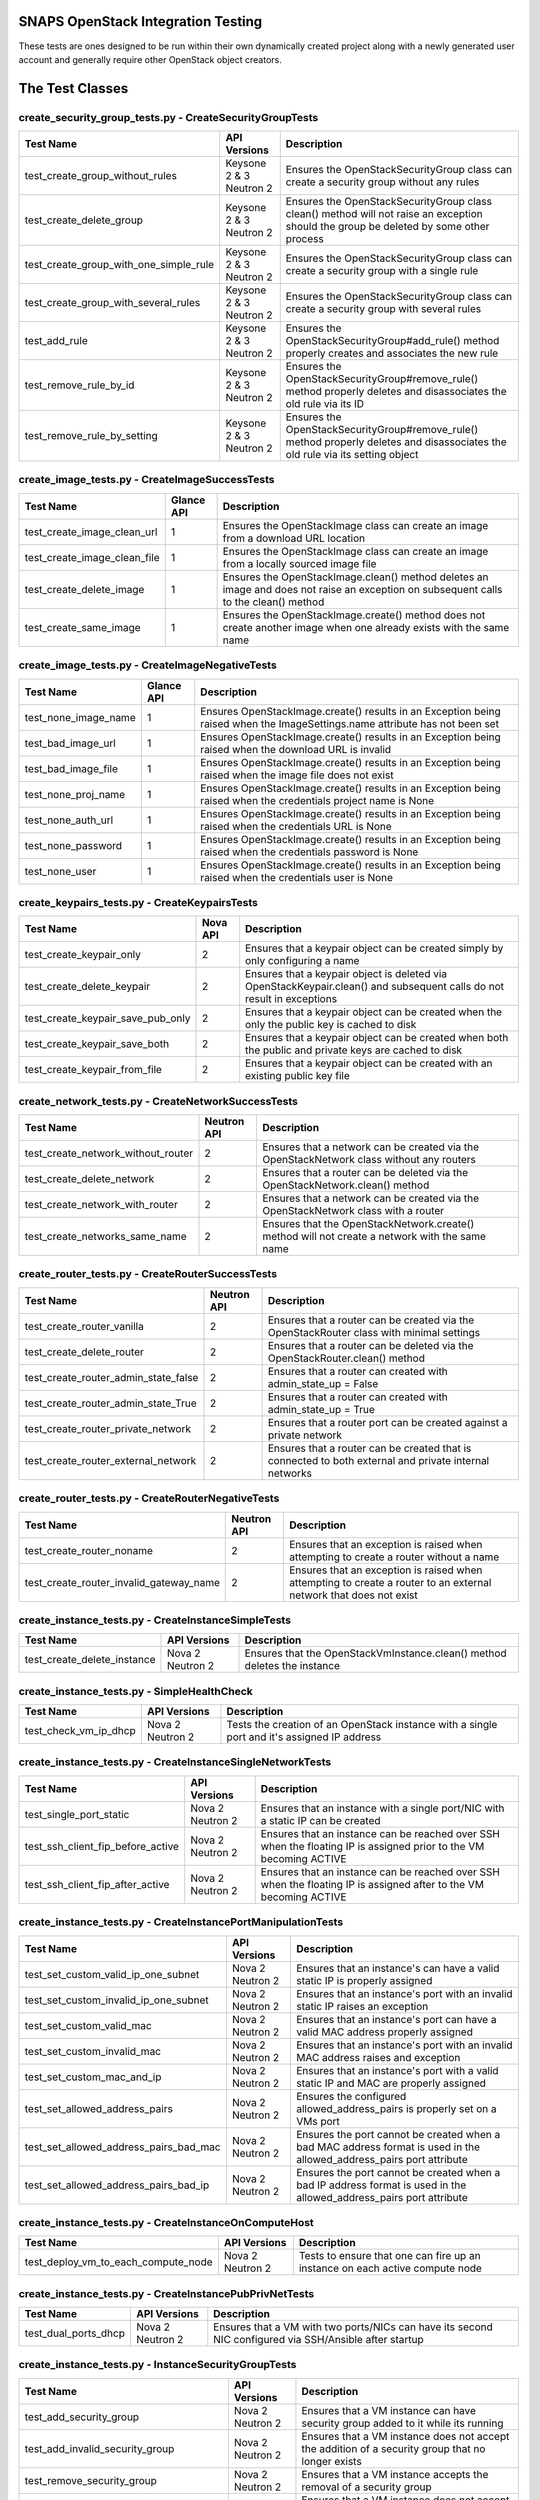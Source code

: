 SNAPS OpenStack Integration Testing
===================================

These tests are ones designed to be run within their own dynamically created project along with a newly generated user
account and generally require other OpenStack object creators.

The Test Classes
================

create_security_group_tests.py - CreateSecurityGroupTests
---------------------------------------------------------

+---------------------------------------+---------------+-----------------------------------------------------------+
| Test Name                             | API Versions  | Description                                               |
+=======================================+===============+===========================================================+
| test_create_group_without_rules       | Keysone 2 & 3 | Ensures the OpenStackSecurityGroup class can create a     |
|                                       | Neutron 2     | security group without any rules                          |
+---------------------------------------+---------------+-----------------------------------------------------------+
| test_create_delete_group              | Keysone 2 & 3 | Ensures the OpenStackSecurityGroup class clean() method   |
|                                       | Neutron 2     | will not raise an exception should the group be deleted by|
|                                       |               | some other process                                        |
+---------------------------------------+---------------+-----------------------------------------------------------+
| test_create_group_with_one_simple_rule| Keysone 2 & 3 | Ensures the OpenStackSecurityGroup class can create a     |
|                                       | Neutron 2     | security group with a single rule                         |
+---------------------------------------+---------------+-----------------------------------------------------------+
| test_create_group_with_several_rules  | Keysone 2 & 3 | Ensures the OpenStackSecurityGroup class can create a     |
|                                       | Neutron 2     | security group with several rules                         |
+---------------------------------------+---------------+-----------------------------------------------------------+
| test_add_rule                         | Keysone 2 & 3 | Ensures the OpenStackSecurityGroup#add_rule() method      |
|                                       | Neutron 2     | properly creates and associates the new rule              |
+---------------------------------------+---------------+-----------------------------------------------------------+
| test_remove_rule_by_id                | Keysone 2 & 3 | Ensures the OpenStackSecurityGroup#remove_rule() method   |
|                                       | Neutron 2     | properly deletes and disassociates the old rule via its ID|
+---------------------------------------+---------------+-----------------------------------------------------------+
| test_remove_rule_by_setting           | Keysone 2 & 3 | Ensures the OpenStackSecurityGroup#remove_rule() method   |
|                                       | Neutron 2     | properly deletes and disassociates the old rule via its   |
|                                       |               | setting object                                            |
+---------------------------------------+---------------+-----------------------------------------------------------+

create_image_tests.py - CreateImageSuccessTests
-----------------------------------------------

+---------------------------------------+---------------+-----------------------------------------------------------+
| Test Name                             | Glance API    | Description                                               |
+=======================================+===============+===========================================================+
| test_create_image_clean_url           | 1             | Ensures the OpenStackImage class can create an image from |
|                                       |               | a download URL location                                   |
+---------------------------------------+---------------+-----------------------------------------------------------+
| test_create_image_clean_file          | 1             | Ensures the OpenStackImage class can create an image from |
|                                       |               | a locally sourced image file                              |
+---------------------------------------+---------------+-----------------------------------------------------------+
| test_create_delete_image              | 1             | Ensures the OpenStackImage.clean() method deletes an image|
|                                       |               | and does not raise an exception on subsequent calls to the|
|                                       |               | clean() method                                            |
+---------------------------------------+---------------+-----------------------------------------------------------+
| test_create_same_image                | 1             | Ensures the OpenStackImage.create() method does not create|
|                                       |               | another image when one already exists with the same name  |
+---------------------------------------+---------------+-----------------------------------------------------------+

create_image_tests.py - CreateImageNegativeTests
------------------------------------------------

+---------------------------------------+---------------+-----------------------------------------------------------+
| Test Name                             | Glance API    | Description                                               |
+=======================================+===============+===========================================================+
| test_none_image_name                  | 1             | Ensures OpenStackImage.create() results in an Exception   |
|                                       |               | being raised when the ImageSettings.name attribute has    |
|                                       |               | not been set                                              |
+---------------------------------------+---------------+-----------------------------------------------------------+
| test_bad_image_url                    | 1             | Ensures OpenStackImage.create() results in an Exception   |
|                                       |               | being raised when the download URL is invalid             |
+---------------------------------------+---------------+-----------------------------------------------------------+
| test_bad_image_file                   | 1             | Ensures OpenStackImage.create() results in an Exception   |
|                                       |               | being raised when the image file does not exist           |
+---------------------------------------+---------------+-----------------------------------------------------------+
| test_none_proj_name                   | 1             | Ensures OpenStackImage.create() results in an Exception   |
|                                       |               | being raised when the credentials project name is None    |
+---------------------------------------+---------------+-----------------------------------------------------------+
| test_none_auth_url                    | 1             | Ensures OpenStackImage.create() results in an Exception   |
|                                       |               | being raised when the credentials URL is None             |
+---------------------------------------+---------------+-----------------------------------------------------------+
| test_none_password                    | 1             | Ensures OpenStackImage.create() results in an Exception   |
|                                       |               | being raised when the credentials password is None        |
+---------------------------------------+---------------+-----------------------------------------------------------+
| test_none_user                        | 1             | Ensures OpenStackImage.create() results in an Exception   |
|                                       |               | being raised when the credentials user is None            |
+---------------------------------------+---------------+-----------------------------------------------------------+

create_keypairs_tests.py - CreateKeypairsTests
----------------------------------------------

+---------------------------------------+---------------+-----------------------------------------------------------+
| Test Name                             | Nova API      | Description                                               |
+=======================================+===============+===========================================================+
| test_create_keypair_only              | 2             | Ensures that a keypair object can be created simply by    |
|                                       |               | only configuring a name                                   |
+---------------------------------------+---------------+-----------------------------------------------------------+
| test_create_delete_keypair            | 2             | Ensures that a keypair object is deleted via              |
|                                       |               | OpenStackKeypair.clean() and subsequent calls do not      |
|                                       |               | result in exceptions                                      |
+---------------------------------------+---------------+-----------------------------------------------------------+
| test_create_keypair_save_pub_only     | 2             | Ensures that a keypair object can be created when the only|
|                                       |               | the public key is cached to disk                          |
+---------------------------------------+---------------+-----------------------------------------------------------+
| test_create_keypair_save_both         | 2             | Ensures that a keypair object can be created when both the|
|                                       |               | public and private keys are cached to disk                |
+---------------------------------------+---------------+-----------------------------------------------------------+
| test_create_keypair_from_file         | 2             | Ensures that a keypair object can be created with an      |
|                                       |               | existing public key file                                  |
+---------------------------------------+---------------+-----------------------------------------------------------+

create_network_tests.py - CreateNetworkSuccessTests
---------------------------------------------------

+---------------------------------------+---------------+-----------------------------------------------------------+
| Test Name                             | Neutron API   | Description                                               |
+=======================================+===============+===========================================================+
| test_create_network_without_router    | 2             | Ensures that a network can be created via the             |
|                                       |               | OpenStackNetwork class without any routers                |
+---------------------------------------+---------------+-----------------------------------------------------------+
| test_create_delete_network            | 2             | Ensures that a router can be deleted via the              |
|                                       |               | OpenStackNetwork.clean() method                           |
+---------------------------------------+---------------+-----------------------------------------------------------+
| test_create_network_with_router       | 2             | Ensures that a network can be created via the             |
|                                       |               | OpenStackNetwork class with a router                      |
+---------------------------------------+---------------+-----------------------------------------------------------+
| test_create_networks_same_name        | 2             | Ensures that the OpenStackNetwork.create() method will not|
|                                       |               | create a network with the same name                       |
+---------------------------------------+---------------+-----------------------------------------------------------+

create_router_tests.py - CreateRouterSuccessTests
-------------------------------------------------

+---------------------------------------+---------------+-----------------------------------------------------------+
| Test Name                             | Neutron API   | Description                                               |
+=======================================+===============+===========================================================+
| test_create_router_vanilla            | 2             | Ensures that a router can be created via the              |
|                                       |               | OpenStackRouter class with minimal settings               |
+---------------------------------------+---------------+-----------------------------------------------------------+
| test_create_delete_router             | 2             | Ensures that a router can be deleted via the              |
|                                       |               | OpenStackRouter.clean() method                            |
+---------------------------------------+---------------+-----------------------------------------------------------+
| test_create_router_admin_state_false  | 2             | Ensures that a router can created with                    |
|                                       |               | admin_state_up = False                                    |
+---------------------------------------+---------------+-----------------------------------------------------------+
| test_create_router_admin_state_True   | 2             | Ensures that a router can created with                    |
|                                       |               | admin_state_up = True                                     |
+---------------------------------------+---------------+-----------------------------------------------------------+
| test_create_router_private_network    | 2             | Ensures that a router port can be created against a       |
|                                       |               | private network                                           |
+---------------------------------------+---------------+-----------------------------------------------------------+
| test_create_router_external_network   | 2             | Ensures that a router can be created that is connected to |
|                                       |               | both external and private internal networks               |
+---------------------------------------+---------------+-----------------------------------------------------------+

create_router_tests.py - CreateRouterNegativeTests
--------------------------------------------------

+----------------------------------------+---------------+-----------------------------------------------------------+
| Test Name                              | Neutron API   | Description                                               |
+========================================+===============+===========================================================+
| test_create_router_noname              | 2             | Ensures that an exception is raised when attempting to    |
|                                        |               | create a router without a name                            |
+----------------------------------------+---------------+-----------------------------------------------------------+
| test_create_router_invalid_gateway_name| 2             | Ensures that an exception is raised when attempting to    |
|                                        |               | create a router to an external network that does not exist|
+----------------------------------------+---------------+-----------------------------------------------------------+

create_instance_tests.py - CreateInstanceSimpleTests
----------------------------------------------------

+---------------------------------------+---------------+-----------------------------------------------------------+
| Test Name                             | API Versions  | Description                                               |
+=======================================+===============+===========================================================+
| test_create_delete_instance           | Nova 2        | Ensures that the OpenStackVmInstance.clean() method       |
|                                       | Neutron 2     | deletes the instance                                      |
+---------------------------------------+---------------+-----------------------------------------------------------+

create_instance_tests.py - SimpleHealthCheck
--------------------------------------------

+---------------------------------------+---------------+-----------------------------------------------------------+
| Test Name                             | API Versions  | Description                                               |
+=======================================+===============+===========================================================+
| test_check_vm_ip_dhcp                 | Nova 2        | Tests the creation of an OpenStack instance with a single |
|                                       | Neutron 2     | port and it's assigned IP address                         |
+---------------------------------------+---------------+-----------------------------------------------------------+

create_instance_tests.py - CreateInstanceSingleNetworkTests
-----------------------------------------------------------

+---------------------------------------+---------------+-----------------------------------------------------------+
| Test Name                             | API Versions  | Description                                               |
+=======================================+===============+===========================================================+
| test_single_port_static               | Nova 2        | Ensures that an instance with a single port/NIC with a    |
|                                       | Neutron 2     | static IP can be created                                  |
+---------------------------------------+---------------+-----------------------------------------------------------+
| test_ssh_client_fip_before_active     | Nova 2        | Ensures that an instance can be reached over SSH when the |
|                                       | Neutron 2     | floating IP is assigned prior to the VM becoming ACTIVE   |
+---------------------------------------+---------------+-----------------------------------------------------------+
| test_ssh_client_fip_after_active      | Nova 2        | Ensures that an instance can be reached over SSH when the |
|                                       | Neutron 2     | floating IP is assigned after to the VM becoming ACTIVE   |
+---------------------------------------+---------------+-----------------------------------------------------------+

create_instance_tests.py - CreateInstancePortManipulationTests
--------------------------------------------------------------

+---------------------------------------+---------------+-----------------------------------------------------------+
| Test Name                             | API Versions  | Description                                               |
+=======================================+===============+===========================================================+
| test_set_custom_valid_ip_one_subnet   | Nova 2        | Ensures that an instance's can have a valid static IP is  |
|                                       | Neutron 2     | properly assigned                                         |
+---------------------------------------+---------------+-----------------------------------------------------------+
| test_set_custom_invalid_ip_one_subnet | Nova 2        | Ensures that an instance's port with an invalid static IP |
|                                       | Neutron 2     | raises an exception                                       |
+---------------------------------------+---------------+-----------------------------------------------------------+
| test_set_custom_valid_mac             | Nova 2        | Ensures that an instance's port can have a valid MAC      |
|                                       | Neutron 2     | address properly assigned                                 |
+---------------------------------------+---------------+-----------------------------------------------------------+
| test_set_custom_invalid_mac           | Nova 2        | Ensures that an instance's port with an invalid MAC       |
|                                       | Neutron 2     | address raises and exception                              |
+---------------------------------------+---------------+-----------------------------------------------------------+
| test_set_custom_mac_and_ip            | Nova 2        | Ensures that an instance's port with a valid static IP and|
|                                       | Neutron 2     | MAC are properly assigned                                 |
+---------------------------------------+---------------+-----------------------------------------------------------+
| test_set_allowed_address_pairs        | Nova 2        | Ensures the configured allowed_address_pairs is properly  |
|                                       | Neutron 2     | set on a VMs port                                         |
+---------------------------------------+---------------+-----------------------------------------------------------+
| test_set_allowed_address_pairs_bad_mac| Nova 2        | Ensures the port cannot be created when a bad MAC address |
|                                       | Neutron 2     | format is used in the allowed_address_pairs port attribute|
+---------------------------------------+---------------+-----------------------------------------------------------+
| test_set_allowed_address_pairs_bad_ip | Nova 2        | Ensures the port cannot be created when a bad IP address  |
|                                       | Neutron 2     | format is used in the allowed_address_pairs port attribute|
+---------------------------------------+---------------+-----------------------------------------------------------+

create_instance_tests.py - CreateInstanceOnComputeHost
------------------------------------------------------

+---------------------------------------+---------------+-----------------------------------------------------------+
| Test Name                             | API Versions  | Description                                               |
+=======================================+===============+===========================================================+
| test_deploy_vm_to_each_compute_node   | Nova 2        | Tests to ensure that one can fire up an instance on each  |
|                                       | Neutron 2     | active compute node                                       |
+---------------------------------------+---------------+-----------------------------------------------------------+

create_instance_tests.py - CreateInstancePubPrivNetTests
--------------------------------------------------------

+---------------------------------------+---------------+-----------------------------------------------------------+
| Test Name                             | API Versions  | Description                                               |
+=======================================+===============+===========================================================+
| test_dual_ports_dhcp                  | Nova 2        | Ensures that a VM with two ports/NICs can have its second |
|                                       | Neutron 2     | NIC configured via SSH/Ansible after startup              |
+---------------------------------------+---------------+-----------------------------------------------------------+

create_instance_tests.py - InstanceSecurityGroupTests
-----------------------------------------------------

+---------------------------------------+---------------+-----------------------------------------------------------+
| Test Name                             | API Versions  | Description                                               |
+=======================================+===============+===========================================================+
| test_add_security_group               | Nova 2        | Ensures that a VM instance can have security group added  |
|                                       | Neutron 2     | to it while its running                                   |
+---------------------------------------+---------------+-----------------------------------------------------------+
| test_add_invalid_security_group       | Nova 2        | Ensures that a VM instance does not accept the addition of|
|                                       | Neutron 2     | a security group that no longer exists                    |
+---------------------------------------+---------------+-----------------------------------------------------------+
| test_remove_security_group            | Nova 2        | Ensures that a VM instance accepts the removal of a       |
|                                       | Neutron 2     | security group                                            |
+---------------------------------------+---------------+-----------------------------------------------------------+
| test_remove_security_group_never_added| Nova 2        | Ensures that a VM instance does not accept the removal of |
|                                       | Neutron 2     | a security group that was never added in the first place  |
+---------------------------------------+---------------+-----------------------------------------------------------+
| test_add_same_security_group          | Nova 2        | Ensures that a VM instance does not add a security group  |
|                                       | Neutron 2     | that has already been added to the instance               |
+---------------------------------------+---------------+-----------------------------------------------------------+

ansible_utils_tests.py - AnsibleProvisioningTests
-------------------------------------------------

+---------------------------------------+---------------+-----------------------------------------------------------+
| Test Name                             | API Versions  | Description                                               |
+=======================================+===============+===========================================================+
| test_apply_simple_playbook            | Nova 2        | Ensures that an instance assigned with a floating IP will |
|                                       | Neutron 2     | apply a simple Ansible playbook                           |
+---------------------------------------+---------------+-----------------------------------------------------------+
| test_apply_template_playbook          | Nova 2        | Ensures that an instance assigned with a floating IP will |
|                                       | Neutron 2     | apply a Ansible playbook containing Jinga2 substitution   |
|                                       |               | values                                                    |
+---------------------------------------+---------------+-----------------------------------------------------------+
